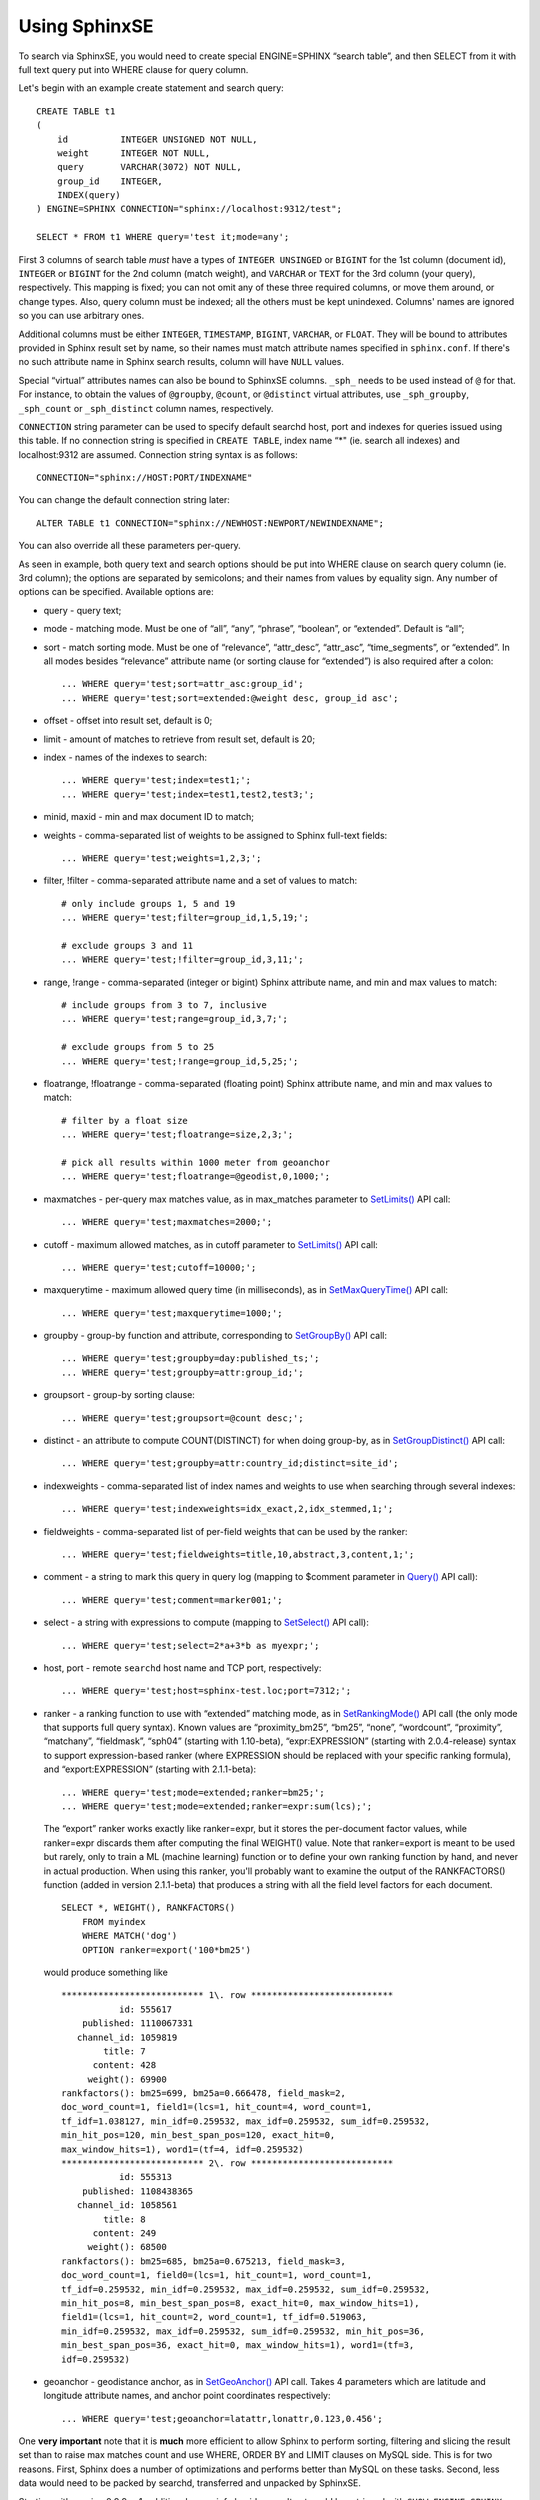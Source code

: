 Using SphinxSE
--------------

To search via SphinxSE, you would need to create special ENGINE=SPHINX
“search table”, and then SELECT from it with full text query put into
WHERE clause for query column.

Let's begin with an example create statement and search query:

::


    CREATE TABLE t1
    (
        id          INTEGER UNSIGNED NOT NULL,
        weight      INTEGER NOT NULL,
        query       VARCHAR(3072) NOT NULL,
        group_id    INTEGER,
        INDEX(query)
    ) ENGINE=SPHINX CONNECTION="sphinx://localhost:9312/test";

    SELECT * FROM t1 WHERE query='test it;mode=any';

First 3 columns of search table *must* have a types of
``INTEGER UNSINGED`` or ``BIGINT`` for the 1st column (document id),
``INTEGER`` or ``BIGINT`` for the 2nd column (match weight), and
``VARCHAR`` or ``TEXT`` for the 3rd column (your query), respectively.
This mapping is fixed; you can not omit any of these three required
columns, or move them around, or change types. Also, query column must
be indexed; all the others must be kept unindexed. Columns' names are
ignored so you can use arbitrary ones.

Additional columns must be either ``INTEGER``, ``TIMESTAMP``,
``BIGINT``, ``VARCHAR``, or ``FLOAT``. They will be bound to attributes
provided in Sphinx result set by name, so their names must match
attribute names specified in ``sphinx.conf``. If there's no such
attribute name in Sphinx search results, column will have ``NULL``
values.

Special “virtual” attributes names can also be bound to SphinxSE
columns. ``_sph_`` needs to be used instead of ``@`` for that. For
instance, to obtain the values of ``@groupby``, ``@count``, or
``@distinct`` virtual attributes, use ``_sph_groupby``, ``_sph_count``
or ``_sph_distinct`` column names, respectively.

``CONNECTION`` string parameter can be used to specify default searchd
host, port and indexes for queries issued using this table. If no
connection string is specified in ``CREATE TABLE``, index name “\*" (ie.
search all indexes) and localhost:9312 are assumed. Connection string
syntax is as follows:

::


    CONNECTION="sphinx://HOST:PORT/INDEXNAME"

You can change the default connection string later:

::


    ALTER TABLE t1 CONNECTION="sphinx://NEWHOST:NEWPORT/NEWINDEXNAME";

You can also override all these parameters per-query.

As seen in example, both query text and search options should be put
into WHERE clause on search query column (ie. 3rd column); the options
are separated by semicolons; and their names from values by equality
sign. Any number of options can be specified. Available options are:

-  query - query text;

-  mode - matching mode. Must be one of “all”, “any”, “phrase”,
   “boolean”, or “extended”. Default is “all”;

-  sort - match sorting mode. Must be one of “relevance”, “attr\_desc”,
   “attr\_asc”, “time\_segments”, or “extended”. In all modes besides
   “relevance” attribute name (or sorting clause for “extended”) is also
   required after a colon:

   ::


       ... WHERE query='test;sort=attr_asc:group_id';
       ... WHERE query='test;sort=extended:@weight desc, group_id asc';

-  offset - offset into result set, default is 0;

-  limit - amount of matches to retrieve from result set, default is 20;

-  index - names of the indexes to search:

   ::


       ... WHERE query='test;index=test1;';
       ... WHERE query='test;index=test1,test2,test3;';

-  minid, maxid - min and max document ID to match;

-  weights - comma-separated list of weights to be assigned to Sphinx
   full-text fields:

   ::


       ... WHERE query='test;weights=1,2,3;';

-  filter, !filter - comma-separated attribute name and a set of values
   to match:

   ::


       # only include groups 1, 5 and 19
       ... WHERE query='test;filter=group_id,1,5,19;';

       # exclude groups 3 and 11
       ... WHERE query='test;!filter=group_id,3,11;';

-  range, !range - comma-separated (integer or bigint) Sphinx attribute
   name, and min and max values to match:

   ::


       # include groups from 3 to 7, inclusive
       ... WHERE query='test;range=group_id,3,7;';

       # exclude groups from 5 to 25
       ... WHERE query='test;!range=group_id,5,25;';

-  floatrange, !floatrange - comma-separated (floating point) Sphinx
   attribute name, and min and max values to match:

   ::


       # filter by a float size
       ... WHERE query='test;floatrange=size,2,3;';

       # pick all results within 1000 meter from geoanchor
       ... WHERE query='test;floatrange=@geodist,0,1000;';

-  maxmatches - per-query max matches value, as in max\_matches
   parameter to `SetLimits() <../general_query_settings/setlimits.md>`__
   API call:

   ::


       ... WHERE query='test;maxmatches=2000;';

-  cutoff - maximum allowed matches, as in cutoff parameter to
   `SetLimits() <../general_query_settings/setlimits.md>`__ API call:

   ::


       ... WHERE query='test;cutoff=10000;';

-  maxquerytime - maximum allowed query time (in milliseconds), as in
   `SetMaxQueryTime() <../general_query_settings/setmaxquerytime.md>`__
   API call:

   ::


       ... WHERE query='test;maxquerytime=1000;';

-  groupby - group-by function and attribute, corresponding to
   `SetGroupBy() <../group_by_settings/setgroupby.md>`__ API call:

   ::


       ... WHERE query='test;groupby=day:published_ts;';
       ... WHERE query='test;groupby=attr:group_id;';

-  groupsort - group-by sorting clause:

   ::


       ... WHERE query='test;groupsort=@count desc;';

-  distinct - an attribute to compute COUNT(DISTINCT) for when doing
   group-by, as in
   `SetGroupDistinct() <../group_by_settings/setgroupdistinct.md>`__ API
   call:

   ::


       ... WHERE query='test;groupby=attr:country_id;distinct=site_id';

-  indexweights - comma-separated list of index names and weights to use
   when searching through several indexes:

   ::


       ... WHERE query='test;indexweights=idx_exact,2,idx_stemmed,1;';

-  fieldweights - comma-separated list of per-field weights that can be
   used by the ranker:

   ::


       ... WHERE query='test;fieldweights=title,10,abstract,3,content,1;';

-  comment - a string to mark this query in query log (mapping to
   $comment parameter in `Query() <../querying/query.md>`__ API call):

   ::


       ... WHERE query='test;comment=marker001;';

-  select - a string with expressions to compute (mapping to
   `SetSelect() <../general_query_settings/setselect.md>`__ API call):

   ::


       ... WHERE query='test;select=2*a+3*b as myexpr;';

-  host, port - remote ``searchd`` host name and TCP port, respectively:

   ::


       ... WHERE query='test;host=sphinx-test.loc;port=7312;';

-  ranker - a ranking function to use with “extended” matching mode, as
   in
   `SetRankingMode() <../full-text_search_query_settings/setrankingmode.md>`__
   API call (the only mode that supports full query syntax). Known
   values are “proximity\_bm25”, “bm25”, “none”, “wordcount”,
   “proximity”, “matchany”, “fieldmask”, “sph04” (starting with
   1.10-beta), “expr:EXPRESSION” (starting with 2.0.4-release) syntax to
   support expression-based ranker (where EXPRESSION should be replaced
   with your specific ranking formula), and “export:EXPRESSION”
   (starting with 2.1.1-beta):

   ::


       ... WHERE query='test;mode=extended;ranker=bm25;';
       ... WHERE query='test;mode=extended;ranker=expr:sum(lcs);';

   The “export” ranker works exactly like ranker=expr, but it stores the
   per-document factor values, while ranker=expr discards them after
   computing the final WEIGHT() value. Note that ranker=export is meant
   to be used but rarely, only to train a ML (machine learning) function
   or to define your own ranking function by hand, and never in actual
   production. When using this ranker, you'll probably want to examine
   the output of the RANKFACTORS() function (added in version
   2.1.1-beta) that produces a string with all the field level factors
   for each document.

   ::


           SELECT *, WEIGHT(), RANKFACTORS()
               FROM myindex
               WHERE MATCH('dog')
               OPTION ranker=export('100*bm25')

   would produce something like

   ::


       *************************** 1\. row ***************************
                  id: 555617
           published: 1110067331
          channel_id: 1059819
               title: 7
             content: 428
            weight(): 69900
       rankfactors(): bm25=699, bm25a=0.666478, field_mask=2,
       doc_word_count=1, field1=(lcs=1, hit_count=4, word_count=1,
       tf_idf=1.038127, min_idf=0.259532, max_idf=0.259532, sum_idf=0.259532,
       min_hit_pos=120, min_best_span_pos=120, exact_hit=0,
       max_window_hits=1), word1=(tf=4, idf=0.259532)
       *************************** 2\. row ***************************
                  id: 555313
           published: 1108438365
          channel_id: 1058561
               title: 8
             content: 249
            weight(): 68500
       rankfactors(): bm25=685, bm25a=0.675213, field_mask=3,
       doc_word_count=1, field0=(lcs=1, hit_count=1, word_count=1,
       tf_idf=0.259532, min_idf=0.259532, max_idf=0.259532, sum_idf=0.259532,
       min_hit_pos=8, min_best_span_pos=8, exact_hit=0, max_window_hits=1),
       field1=(lcs=1, hit_count=2, word_count=1, tf_idf=0.519063,
       min_idf=0.259532, max_idf=0.259532, sum_idf=0.259532, min_hit_pos=36,
       min_best_span_pos=36, exact_hit=0, max_window_hits=1), word1=(tf=3,
       idf=0.259532)

-  geoanchor - geodistance anchor, as in
   `SetGeoAnchor() <../result_set_filtering_settings/setgeoanchor.md>`__
   API call. Takes 4 parameters which are latitude and longitude
   attribute names, and anchor point coordinates respectively:

   ::


       ... WHERE query='test;geoanchor=latattr,lonattr,0.123,0.456';

One **very important** note that it is **much** more efficient to allow
Sphinx to perform sorting, filtering and slicing the result set than to
raise max matches count and use WHERE, ORDER BY and LIMIT clauses on
MySQL side. This is for two reasons. First, Sphinx does a number of
optimizations and performs better than MySQL on these tasks. Second,
less data would need to be packed by searchd, transferred and unpacked
by SphinxSE.

Starting with version 0.9.9-rc1, additional query info besides result
set could be retrieved with ``SHOW ENGINE SPHINX STATUS`` statement:

::


    mysql> SHOW ENGINE SPHINX STATUS;
    +--------+-------+-------------------------------------------------+
    | Type   | Name  | Status                                          |
    +--------+-------+-------------------------------------------------+
    | SPHINX | stats | total: 25, total found: 25, time: 126, words: 2 |
    | SPHINX | words | sphinx:591:1256 soft:11076:15945                |
    +--------+-------+-------------------------------------------------+
    2 rows in set (0.00 sec)

This information can also be accessed through status variables. Note
that this method does not require super-user privileges.

::


    mysql> SHOW STATUS LIKE 'sphinx_%';
    +--------------------+----------------------------------+
    | Variable_name      | Value                            |
    +--------------------+----------------------------------+
    | sphinx_total       | 25                               |
    | sphinx_total_found | 25                               |
    | sphinx_time        | 126                              |
    | sphinx_word_count  | 2                                |
    | sphinx_words       | sphinx:591:1256 soft:11076:15945 |
    +--------------------+----------------------------------+
    5 rows in set (0.00 sec)

You could perform JOINs on SphinxSE search table and tables using other
engines. Here's an example with “documents” from example.sql:

::


    mysql> SELECT content, date_added FROM test.documents docs
    -> JOIN t1 ON (docs.id=t1.id)
    -> WHERE query="one document;mode=any";
    +-------------------------------------+---------------------+
    | content                             | docdate             |
    +-------------------------------------+---------------------+
    | this is my test document number two | 2006-06-17 14:04:28 |
    | this is my test document number one | 2006-06-17 14:04:28 |
    +-------------------------------------+---------------------+
    2 rows in set (0.00 sec)

    mysql> SHOW ENGINE SPHINX STATUS;
    +--------+-------+---------------------------------------------+
    | Type   | Name  | Status                                      |
    +--------+-------+---------------------------------------------+
    | SPHINX | stats | total: 2, total found: 2, time: 0, words: 2 |
    | SPHINX | words | one:1:2 document:2:2                        |
    +--------+-------+---------------------------------------------+
    2 rows in set (0.00 sec)

